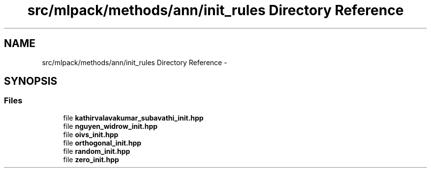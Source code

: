 .TH "src/mlpack/methods/ann/init_rules Directory Reference" 3 "Sat Mar 25 2017" "Version master" "mlpack" \" -*- nroff -*-
.ad l
.nh
.SH NAME
src/mlpack/methods/ann/init_rules Directory Reference \- 
.SH SYNOPSIS
.br
.PP
.SS "Files"

.in +1c
.ti -1c
.RI "file \fBkathirvalavakumar_subavathi_init\&.hpp\fP"
.br
.ti -1c
.RI "file \fBnguyen_widrow_init\&.hpp\fP"
.br
.ti -1c
.RI "file \fBoivs_init\&.hpp\fP"
.br
.ti -1c
.RI "file \fBorthogonal_init\&.hpp\fP"
.br
.ti -1c
.RI "file \fBrandom_init\&.hpp\fP"
.br
.ti -1c
.RI "file \fBzero_init\&.hpp\fP"
.br
.in -1c
